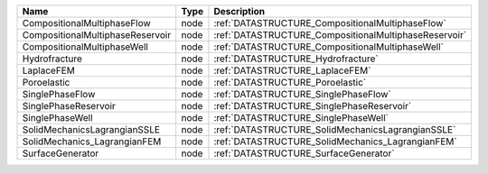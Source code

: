 

================================ ==== ===================================================== 
Name                             Type Description                                           
================================ ==== ===================================================== 
CompositionalMultiphaseFlow      node :ref:`DATASTRUCTURE_CompositionalMultiphaseFlow`      
CompositionalMultiphaseReservoir node :ref:`DATASTRUCTURE_CompositionalMultiphaseReservoir` 
CompositionalMultiphaseWell      node :ref:`DATASTRUCTURE_CompositionalMultiphaseWell`      
Hydrofracture                    node :ref:`DATASTRUCTURE_Hydrofracture`                    
LaplaceFEM                       node :ref:`DATASTRUCTURE_LaplaceFEM`                       
Poroelastic                      node :ref:`DATASTRUCTURE_Poroelastic`                      
SinglePhaseFlow                  node :ref:`DATASTRUCTURE_SinglePhaseFlow`                  
SinglePhaseReservoir             node :ref:`DATASTRUCTURE_SinglePhaseReservoir`             
SinglePhaseWell                  node :ref:`DATASTRUCTURE_SinglePhaseWell`                  
SolidMechanicsLagrangianSSLE     node :ref:`DATASTRUCTURE_SolidMechanicsLagrangianSSLE`     
SolidMechanics_LagrangianFEM     node :ref:`DATASTRUCTURE_SolidMechanics_LagrangianFEM`     
SurfaceGenerator                 node :ref:`DATASTRUCTURE_SurfaceGenerator`                 
================================ ==== ===================================================== 



